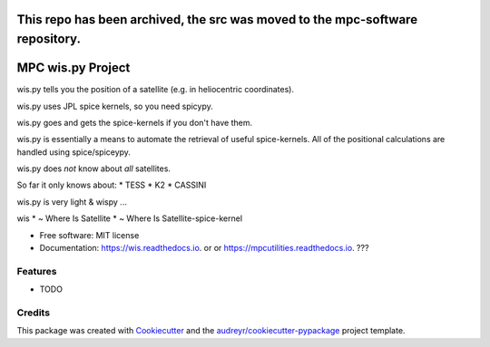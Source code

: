 This repo has been archived, the src was moved to the mpc-software repository.  
==================
MPC wis.py Project
==================


.. image:: https://img.shields.io/pypi/v/wis.svg
        :target: https://pypi.python.org/pypi/wis

.. image:: https://img.shields.io/travis/matthewjohnpayne/wis.svg
        :target: https://travis-ci.org/matthewjohnpayne/wis

.. image:: https://readthedocs.org/projects/wis/badge/?version=latest
        :target: https://wis.readthedocs.io/en/latest/?badge=latest
        :alt: Documentation Status


wis.py tells you the position of a satellite (e.g. in heliocentric coordinates).

wis.py uses JPL spice kernels, so you need spicypy.

wis.py goes and gets the spice-kernels if you don't have them.

    
wis.py is essentially a means to automate the retrieval of
useful spice-kernels. 
All of the positional calculations are handled using spice/spiceypy.

wis.py does *not* know about *all* satellites.

So far it only knows about:
* TESS
* K2
* CASSINI
 
wis.py is very light & wispy ...

wis 
* ~ Where Is Satellite
* ~ Where Is Satellite-spice-kernel


* Free software: MIT license
* Documentation: https://wis.readthedocs.io. or  or https://mpcutilities.readthedocs.io. ??? 


Features
--------

* TODO

Credits
-------

This package was created with Cookiecutter_ and the `audreyr/cookiecutter-pypackage`_ project template.

.. _Cookiecutter: https://github.com/audreyr/cookiecutter
.. _`audreyr/cookiecutter-pypackage`: https://github.com/audreyr/cookiecutter-pypackage
